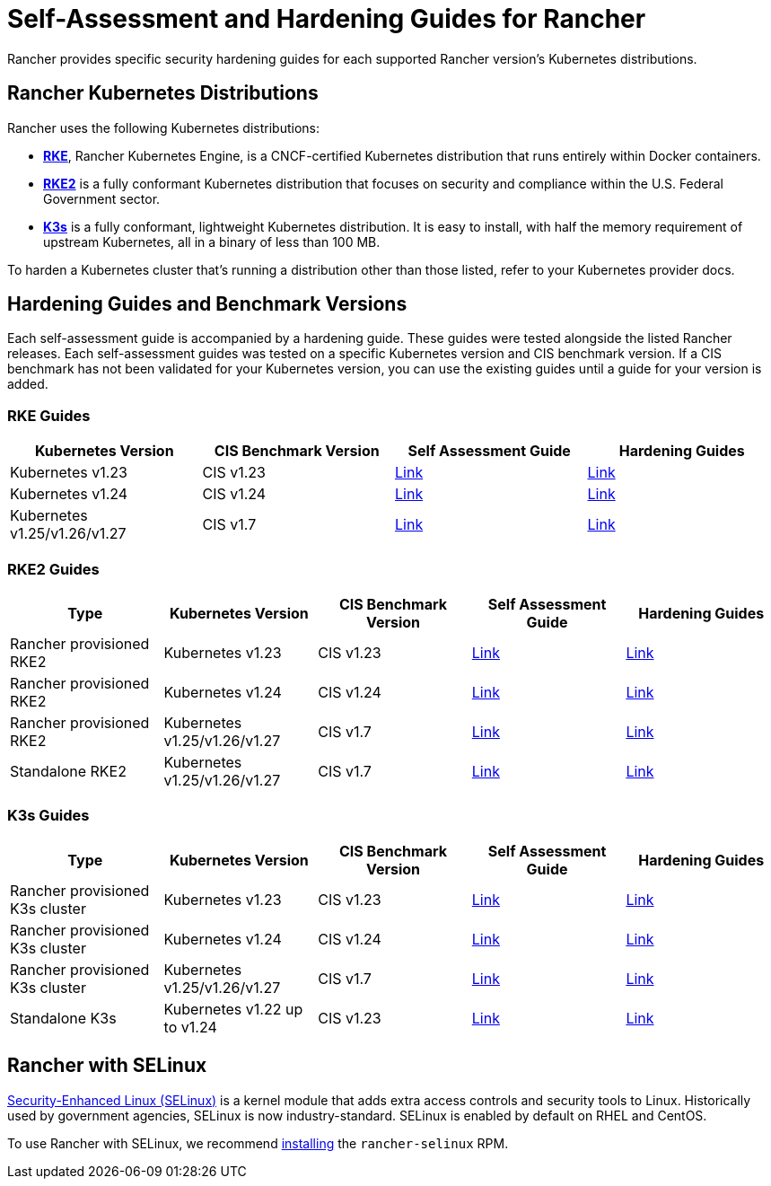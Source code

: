 = Self-Assessment and Hardening Guides for Rancher

+++<head>++++++<link rel="canonical" href="https://ranchermanager.docs.rancher.com/reference-guides/rancher-security/hardening-guides">++++++</link>++++++</head>+++

Rancher provides specific security hardening guides for each supported Rancher version's Kubernetes distributions.

== Rancher Kubernetes Distributions

Rancher uses the following Kubernetes distributions:

* https://rancher.com/docs/rke/latest/en/[*RKE*], Rancher Kubernetes Engine, is a CNCF-certified Kubernetes distribution that runs entirely within Docker containers.
* https://docs.rke2.io/[*RKE2*] is a fully conformant Kubernetes distribution that focuses on security and compliance within the U.S. Federal Government sector.
* https://docs.k3s.io/[*K3s*] is a fully conformant, lightweight Kubernetes distribution. It is easy to install, with half the memory requirement of upstream Kubernetes, all in a binary of less than 100 MB.

To harden a Kubernetes cluster that's running a distribution other than those listed, refer to your Kubernetes provider docs.

== Hardening Guides and Benchmark Versions

Each self-assessment guide is accompanied by a hardening guide. These guides were tested alongside the listed Rancher releases. Each self-assessment guides was tested on a specific Kubernetes version and CIS benchmark version. If a CIS benchmark has not been validated for your Kubernetes version, you can use the existing guides until a guide for your version is added.

=== RKE Guides

|===
| Kubernetes Version | CIS Benchmark Version | Self Assessment Guide | Hardening Guides

| Kubernetes v1.23
| CIS v1.23
| xref:rke1-hardening-guide/rke1-self-assessment-guide-with-cis-v1.23-k8s-v1.23.adoc[Link]
| xref:rke1-hardening-guide/rke1-hardening-guide.adoc[Link]

| Kubernetes v1.24
| CIS v1.24
| xref:rke1-hardening-guide/rke1-self-assessment-guide-with-cis-v1.24-k8s-v1.24.adoc[Link]
| xref:rke1-hardening-guide/rke1-hardening-guide.adoc[Link]

| Kubernetes v1.25/v1.26/v1.27
| CIS v1.7
| xref:rke1-hardening-guide/rke1-self-assessment-guide-with-cis-v1.7-k8s-v1.25-v1.26-v1.27.adoc[Link]
| xref:rke1-hardening-guide/rke1-hardening-guide.adoc[Link]
|===

=== RKE2 Guides

|===
| Type | Kubernetes Version | CIS Benchmark Version | Self Assessment Guide | Hardening Guides

| Rancher provisioned RKE2
| Kubernetes v1.23
| CIS v1.23
| xref:rke2-hardening-guide/rke2-self-assessment-guide-with-cis-v1.23-k8s-v1.23.adoc[Link]
| xref:rke2-hardening-guide/rke2-hardening-guide.adoc[Link]

| Rancher provisioned RKE2
| Kubernetes v1.24
| CIS v1.24
| xref:rke2-hardening-guide/rke2-self-assessment-guide-with-cis-v1.24-k8s-v1.24.adoc[Link]
| xref:rke2-hardening-guide/rke2-hardening-guide.adoc[Link]

| Rancher provisioned RKE2
| Kubernetes v1.25/v1.26/v1.27
| CIS v1.7
| xref:rke2-hardening-guide/rke2-self-assessment-guide-with-cis-v1.7-k8s-v1.25-v1.26-v1.27.adoc[Link]
| xref:rke2-hardening-guide/rke2-hardening-guide.adoc[Link]

| Standalone RKE2
| Kubernetes v1.25/v1.26/v1.27
| CIS v1.7
| https://docs.rke2.io/security/cis_self_assessment123[Link]
| https://docs.rke2.io/security/hardening_guide[Link]
|===

=== K3s Guides

|===
| Type | Kubernetes Version | CIS Benchmark Version | Self Assessment Guide | Hardening Guides

| Rancher provisioned K3s cluster
| Kubernetes v1.23
| CIS v1.23
| xref:k3s-hardening-guide/k3s-self-assessment-guide-with-cis-v1.23-k8s-v1.23.adoc[Link]
| xref:k3s-hardening-guide/k3s-hardening-guide.adoc[Link]

| Rancher provisioned K3s cluster
| Kubernetes v1.24
| CIS v1.24
| xref:k3s-hardening-guide/k3s-self-assessment-guide-with-cis-v1.24-k8s-v1.24.adoc[Link]
| xref:k3s-hardening-guide/k3s-hardening-guide.adoc[Link]

| Rancher provisioned K3s cluster
| Kubernetes v1.25/v1.26/v1.27
| CIS v1.7
| xref:k3s-hardening-guide/k3s-self-assessment-guide-with-cis-v1.7-k8s-v1.25-v1.26-v1.27.adoc[Link]
| xref:k3s-hardening-guide/k3s-hardening-guide.adoc[Link]

| Standalone K3s
| Kubernetes v1.22 up to v1.24
| CIS v1.23
| https://docs.k3s.io/security/self-assessment[Link]
| https://docs.k3s.io/security/hardening-guide[Link]
|===

== Rancher with SELinux

https://en.wikipedia.org/wiki/Security-Enhanced_Linux[Security-Enhanced Linux (SELinux)] is a kernel module that adds extra access controls and security tools to Linux. Historically used by government agencies, SELinux is now industry-standard. SELinux is enabled by default on RHEL and CentOS.

To use Rancher with SELinux, we recommend xref:../selinux-rpm/about-rancher-selinux.adoc[installing] the `rancher-selinux` RPM.
